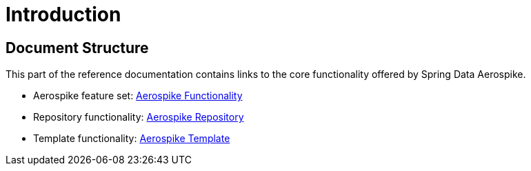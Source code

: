 [[introduction]]
= Introduction

== Document Structure

This part of the reference documentation contains links to the core functionality offered by Spring Data Aerospike.

- Aerospike feature set: <<aerospike.functionality, Aerospike Functionality>>

- Repository functionality: <<aerospike.repositories, Aerospike Repository>>

- Template functionality: <<aerospike.template, Aerospike Template>>

